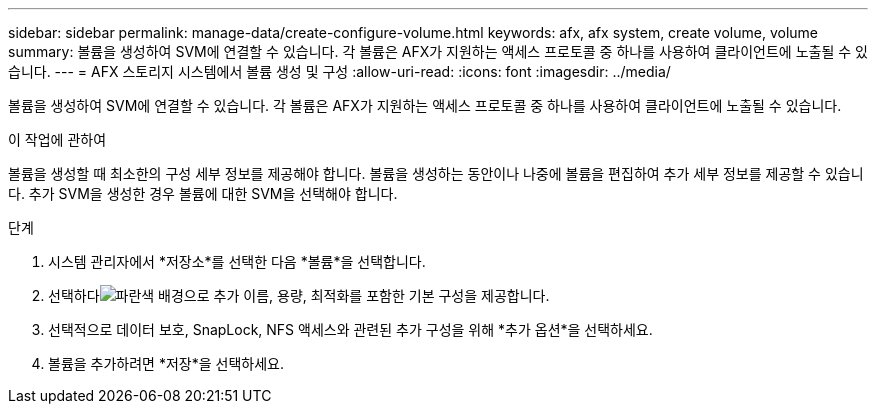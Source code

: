 ---
sidebar: sidebar 
permalink: manage-data/create-configure-volume.html 
keywords: afx, afx system, create volume, volume 
summary: 볼륨을 생성하여 SVM에 연결할 수 있습니다. 각 볼륨은 AFX가 지원하는 액세스 프로토콜 중 하나를 사용하여 클라이언트에 노출될 수 있습니다. 
---
= AFX 스토리지 시스템에서 볼륨 생성 및 구성
:allow-uri-read: 
:icons: font
:imagesdir: ../media/


[role="lead"]
볼륨을 생성하여 SVM에 연결할 수 있습니다. 각 볼륨은 AFX가 지원하는 액세스 프로토콜 중 하나를 사용하여 클라이언트에 노출될 수 있습니다.

.이 작업에 관하여
볼륨을 생성할 때 최소한의 구성 세부 정보를 제공해야 합니다. 볼륨을 생성하는 동안이나 나중에 볼륨을 편집하여 추가 세부 정보를 제공할 수 있습니다. 추가 SVM을 생성한 경우 볼륨에 대한 SVM을 선택해야 합니다.

.단계
. 시스템 관리자에서 *저장소*를 선택한 다음 *볼륨*을 선택합니다.
. 선택하다image:icon_add_blue_bg.png["파란색 배경으로 추가"] 이름, 용량, 최적화를 포함한 기본 구성을 제공합니다.
. 선택적으로 데이터 보호, SnapLock, NFS 액세스와 관련된 추가 구성을 위해 *추가 옵션*을 선택하세요.
. 볼륨을 추가하려면 *저장*을 선택하세요.

